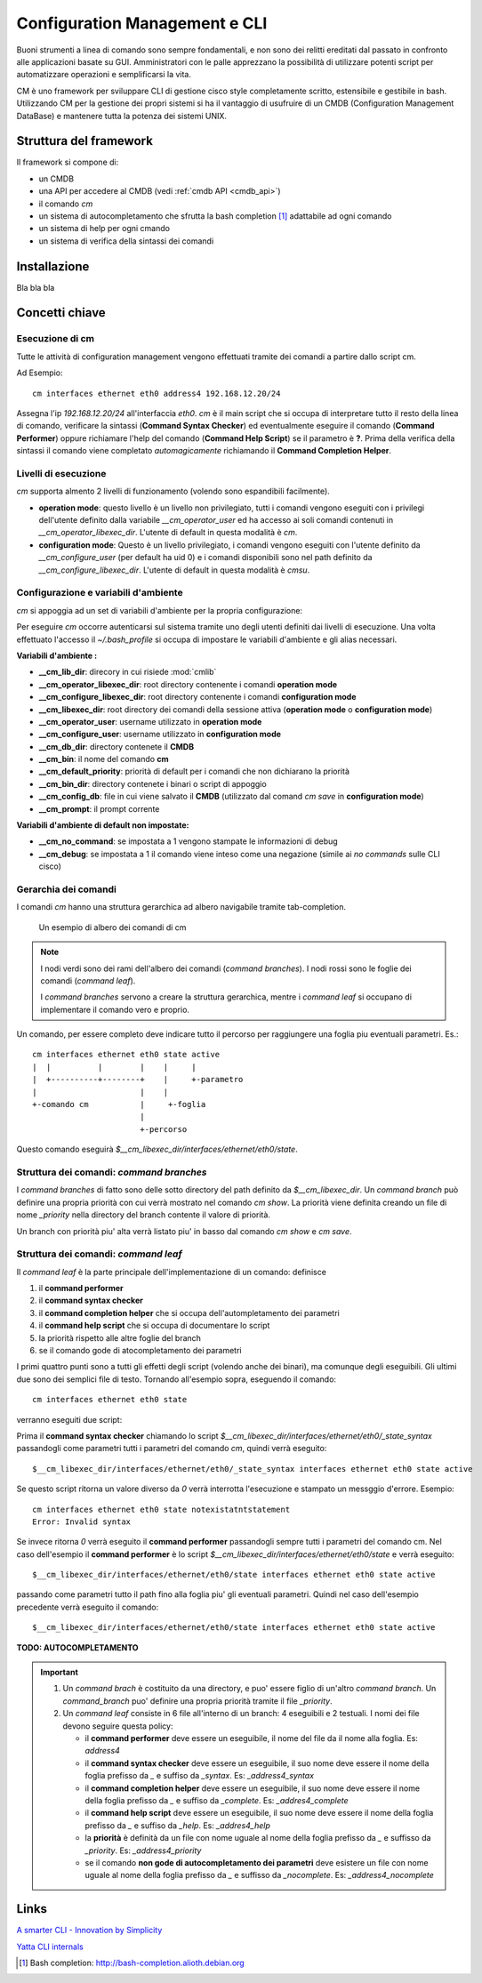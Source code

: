 ==============================
Configuration Management e CLI
==============================

Buoni strumenti a linea di comando sono sempre fondamentali, e non sono dei relitti ereditati dal passato in confronto alle applicazioni basate su GUI.
Amministratori con le palle apprezzano la possibilità di utilizzare potenti script per automatizzare operazioni e semplificarsi la vita.

CM è uno framework per sviluppare CLI di gestione cisco style completamente scritto, estensibile e gestibile in bash. 
Utilizzando CM per la gestione dei propri sistemi si ha il vantaggio di usufruire di un CMDB (Configuration Management DataBase) e mantenere tutta la potenza dei sistemi UNIX.

-----------------------
Struttura del framework
-----------------------

Il framework si compone di:

* un CMDB
* una API per accedere al CMDB (vedi :ref:`cmdb API <cmdb_api>`)
* il comando `cm`
* un sistema di autocompletamento che sfrutta la bash completion [1]_ adattabile ad ogni comando
* un sistema di help per ogni cmando
* un sistema di verifica della sintassi dei comandi

.. image:: static/cm-arch.png
   :alt: alternate text

-------------
Installazione
-------------

Bla bla bla

---------------
Concetti chiave
---------------

^^^^^^^^^^^^^^^^
Esecuzione di cm
^^^^^^^^^^^^^^^^

Tutte le attività di configuration management vengono effettuati tramite dei comandi a partire dallo script cm.

Ad Esempio: ::

   cm interfaces ethernet eth0 address4 192.168.12.20/24

Assegna l'ip `192.168.12.20/24` all'interfaccia `eth0`. `cm` è il main script che si occupa di interpretare tutto il resto della linea di comando, verificare la sintassi (**Command Syntax Checker**) ed eventualmente eseguire il comando (**Command Performer**) oppure richiamare l'help del comando (**Command Help Script**) se il parametro è **?**.
Prima della verifica della sintassi il comando viene completato *automagicamente* richiamando il **Command Completion Helper**.

^^^^^^^^^^^^^^^^^^^^^
Livelli di esecuzione
^^^^^^^^^^^^^^^^^^^^^

`cm` supporta almento 2 livelli di funzionamento (volendo sono espandibili facilmente).

* **operation mode**: questo livello è un livello non privilegiato, tutti i comandi vengono eseguiti con i privilegi dell'utente definito dalla variabile `__cm_operator_user` ed ha accesso ai soli comandi contenuti in `__cm_operator_libexec_dir`. L'utente di default in questa modalità è `cm`.
* **configuration mode**: Questo è un livello privilegiato, i comandi vengono eseguiti con l'utente definito da `__cm_configure_user` (per default ha uid 0) e i comandi disponibili sono nel path definito da `__cm_configure_libexec_dir`. L'utente di default in questa modalità è `cmsu`.

^^^^^^^^^^^^^^^^^^^^^^^^^^^^^^^^^^^^^
Configurazione e variabili d'ambiente
^^^^^^^^^^^^^^^^^^^^^^^^^^^^^^^^^^^^^

`cm` si appoggia ad un set di variabili d'ambiente per la propria configurazione:

Per eseguire `cm` occorre autenticarsi sul sistema tramite uno degli utenti definiti dai livelli di esecuzione. Una volta effettuato l'accesso il `~/.bash_profile` si occupa di impostare le variabili d'ambiente e gli alias necessari.

**Variabili d'ambiente :**

* **__cm_lib_dir**: direcory in cui risiede :mod:`cmlib`
* **__cm_operator_libexec_dir**: root directory contenente i comandi **operation mode**
* **__cm_configure_libexec_dir**: root directory contenente i comandi **configuration mode**
* **__cm_libexec_dir**: root directory dei comandi della sessione attiva (**operation mode** o **configuration mode**)
* **__cm_operator_user**: username utilizzato in **operation mode**
* **__cm_configure_user**: username utilizzato in **configuration mode**
* **__cm_db_dir**: directory contenete il **CMDB**
* **__cm_bin**: il nome del comando **cm**
* **__cm_default_priority**: priorità di default per i comandi che non dichiarano la priorità
* **__cm_bin_dir**: directory contenete i binari o script di appoggio
* **__cm_config_db**: file in cui viene salvato il **CMDB** (utilizzato dal comand `cm save` in **configuration mode**)
* **__cm_prompt**: il prompt corrente

**Variabili d'ambiente di default non impostate:**

* **__cm_no_command**: se impostata a 1 vengono stampate le informazioni di debug
* **__cm_debug**: se impostata a 1 il comando viene inteso come una negazione (simile ai `no commands` sulle CLI cisco)

^^^^^^^^^^^^^^^^^^^^^
Gerarchia dei comandi
^^^^^^^^^^^^^^^^^^^^^

I comandi `cm` hanno una struttura gerarchica ad albero navigabile tramite tab-completion.

.. figure:: static/cm-command-hierarchy.png
   :alt: alternate text

   Un esempio di albero dei comandi di cm

.. note:: 
   I nodi verdi sono dei rami dell'albero dei comandi (`command branches`).
   I nodi rossi sono le foglie dei comandi (`command leaf`).
   
   I `command branches` servono a creare la struttura gerarchica, mentre i `command leaf` si occupano di implementare il comando vero e proprio.

Un comando, per essere completo deve indicare tutto il percorso per raggiungere una foglia piu eventuali parametri. Es.: ::
   
   cm interfaces ethernet eth0 state active
   |  |          |        |    |     |
   |  +----------+--------+    |     +-parametro
   |                      |    |
   +-comando cm           |     +-foglia
                          |
                          +-percorso

Questo comando eseguirà `$__cm_libexec_dir/interfaces/ethernet/eth0/state`.

^^^^^^^^^^^^^^^^^^^^^^^^^^^^^^^^^^^^^^^^^
Struttura dei comandi: `command branches`
^^^^^^^^^^^^^^^^^^^^^^^^^^^^^^^^^^^^^^^^^

I `command branches` di fatto sono delle sotto directory del path definito da `$__cm_libexec_dir`. Un `command branch` può definire una propria priorità con cui verrà mostrato nel comando `cm show`. La priorità viene definita creando un file di nome `_priority` nella directory del branch contente il valore di priorità.

Un branch con priorità piu' alta verrà listato piu' in basso dal comando `cm show` e `cm save`.

^^^^^^^^^^^^^^^^^^^^^^^^^^^^^^^^^^^^^
Struttura dei comandi: `command leaf`
^^^^^^^^^^^^^^^^^^^^^^^^^^^^^^^^^^^^^

Il `command leaf` è la parte principale dell'implementazione di un comando: definisce

#. il **command performer**
#. il **command syntax checker**
#. il **command completion helper** che si occupa dell'autompletamento dei parametri
#. il **command help script** che si occupa di documentare lo script
#. la priorità rispetto alle altre foglie del branch
#. se il comando gode di atocompletamento dei parametri

I primi quattro punti sono a tutti gli effetti degli script (volendo anche dei binari), ma comunque degli eseguibili. Gli ultimi due sono dei semplici file di testo.
Tornando all'esempio sopra, eseguendo il comando::
   
   cm interfaces ethernet eth0 state

verranno eseguiti due script:

Prima il **command syntax checker** chiamando lo script `$__cm_libexec_dir/interfaces/ethernet/eth0/_state_syntax` passandogli come parametri tutti i parametri del comando `cm`, quindi verrà eseguito: ::

   $__cm_libexec_dir/interfaces/ethernet/eth0/_state_syntax interfaces ethernet eth0 state active

Se questo script ritorna un valore diverso da `0` verrà interrotta l'esecuzione e stampato un messggio d'errore. Esempio: ::

   cm interfaces ethernet eth0 state notexistatntstatement
   Error: Invalid syntax

Se invece ritorna `0` verrà eseguito il **command performer** passandogli sempre tutti i parametri del comando cm. Nel caso dell'esempio il **command performer** è lo script `$__cm_libexec_dir/interfaces/ethernet/eth0/state` e verrà eseguito::

   $__cm_libexec_dir/interfaces/ethernet/eth0/state interfaces ethernet eth0 state active
   


passando come parametri tutto il path fino alla foglia piu' gli eventuali parametri. Quindi nel caso dell'esempio precedente verrà eseguito il comando::
  
   $__cm_libexec_dir/interfaces/ethernet/eth0/state interfaces ethernet eth0 state active


**TODO: AUTOCOMPLETAMENTO**

.. important:: 

  #. Un `command brach` è costituito da una directory, e puo' essere figlio di un'altro `command branch`. Un `command_branch` puo' definire una propria priorità tramite il file `_priority`.

  #. Un `command leaf` consiste in 6 file all'interno di un branch: 4 eseguibili e 2 testuali. I nomi dei file devono seguire questa policy:

     * il **command performer** deve essere un eseguibile, il nome del file da il nome alla foglia. Es: `address4`
     * il **command syntax checker** deve essere un eseguibile, il suo nome deve essere il nome della foglia prefisso da `_` e suffiso da `_syntax`. Es: `_address4_syntax`
     * il **command completion helper** deve essere un eseguibile, il suo nome deve essere il nome della foglia prefisso da `_` e suffiso da `_complete`. Es: `_addres4_complete`
     * il **command help script** deve essere un eseguibile, il suo nome deve essere il nome della foglia prefisso da `_` e suffiso da `_help`. Es: `_addres4_help`
     * la **priorità** è definità da un file con nome uguale al nome della foglia prefisso da `_` e suffisso da `_priority`. Es: `_address4_priority`
     * se il comando **non gode di autocompletamento dei parametri** deve esistere un file con nome uguale al nome della foglia prefisso da `_` e suffisso da `_nocomplete`. Es: `_address4_nocomplete`

-----
Links
-----

`A smarter CLI - Innovation by Simplicity <http://www.advogato.org/article/1015.html>`_

`Yatta CLI internals <http://wiki.het.net/wiki/CLI_internals>`_

.. [1] Bash completion: http://bash-completion.alioth.debian.org
